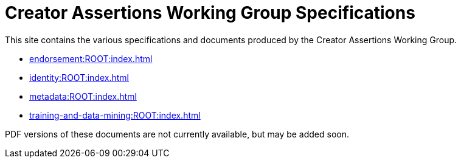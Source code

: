 = Creator Assertions Working Group Specifications

This site contains the various specifications and documents produced by the Creator Assertions Working Group.

* xref:endorsement:ROOT:index.adoc[]
* xref:identity:ROOT:index.adoc[]
* xref:metadata:ROOT:index.adoc[]
* xref:training-and-data-mining:ROOT:index.adoc[]

PDF versions of these documents are not currently available, but may be added soon.
